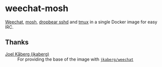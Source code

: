 * weechat-mosh
[[https://weechat.org/][Weechat]], [[https://github.com/mobile-shell/mosh][mosh]], [[https://matt.ucc.asn.au/dropbear/dropbear.html][dropbear sshd]] and [[https://github.com/tmux/tmux][tmux]] in a single Docker image for easy IRC.

** Thanks
+ [[https://github.com/jkaberg][Joel Kåberg (jkaberg)]] :: For providing the base of the image with
  [[https://github.com/jkaberg/dockerfiles/tree/master/weechat][~jkaberg/weechat~]]
